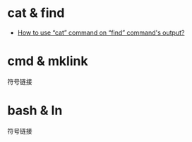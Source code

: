 * cat & find
  + [[https://unix.stackexchange.com/questions/292253/how-to-use-cat-command-on-find-commands-output][How to use “cat” command on “find” command's output?]]

* cmd & mklink
  符号链接

* bash & ln
  符号链接
